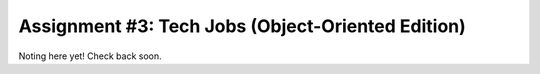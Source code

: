 .. _tech-jobs-oo:

Assignment #3: Tech Jobs (Object-Oriented Edition)
===================================================

Noting here yet!  Check back soon.
